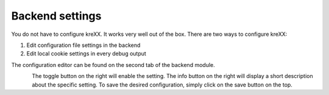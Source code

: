 .. _backend:

Backend settings
================

You do not have to configure kreXX. It works very well out of the box. There are two ways to configure kreXX:

1. Edit configuration file settings in the backend
2. Edit local cookie settings in every debug output

The configuration editor can be found on the second tab of the backend module.

.. figure:: ../../Images/Configuration.png
    :class: with-shadow d-inline-block
    :align: left
    :alt: Backend settings editor


The toggle button on the right will enable the setting. The info button on the right will display a short description about the specific setting.
To save the desired configuration, simply click on the save button on the top.
